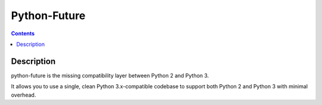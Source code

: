 ﻿
.. index::
   pair: Python ; Future
   ! Future



.. _py_future:

==================
Python-Future
==================


.. seealso::

    - http://python-future.org/


.. contents::
   :depth: 3



Description
===========

python-future is the missing compatibility layer between Python 2 and 
Python 3. 

It allows you to use a single, clean Python 3.x-compatible codebase to 
support both Python 2 and Python 3 with minimal overhead.


    

